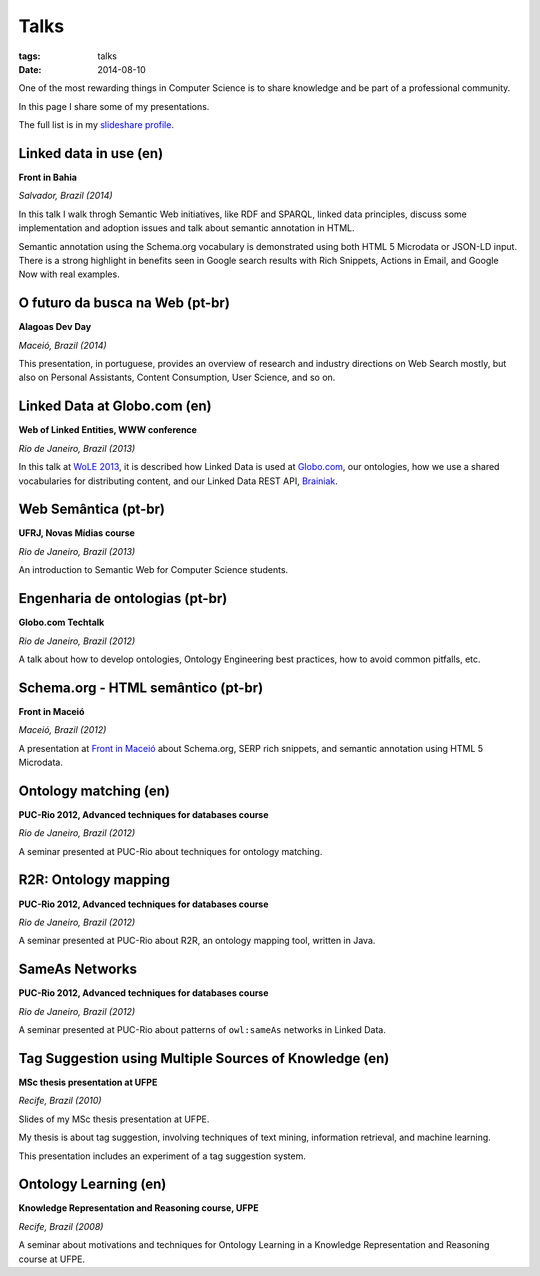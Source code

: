 Talks
#####
:tags: talks
:date: 2014-08-10

One of the most rewarding things in Computer Science is to share knowledge and be part of a professional community.

In this page I share some of my presentations.

The full list is in my `slideshare profile <http://www.slideshare.net/icaromedeiros>`_.

Linked data in use (en)
-----------------------

**Front in Bahia**

*Salvador, Brazil (2014)*

In this talk I walk throgh Semantic Web initiatives, like RDF and SPARQL, linked data principles, discuss some implementation and adoption issues and talk about semantic annotation in HTML.

Semantic annotation using the Schema.org vocabulary is demonstrated using both HTML 5 Microdata or JSON-LD input. There is a strong highlight in benefits seen in Google search results with Rich Snippets, Actions in Email, and Google Now with real examples.

.. raw:: html

  <iframe src="//www.slideshare.net/slideshow/embed_code/39052354" width="476" height="400" frameborder="0" marginwidth="0" marginheight="0" scrolling="no"></iframe>

O futuro da busca na Web (pt-br)
--------------------------------

**Alagoas Dev Day**

*Maceió, Brazil (2014)*

This presentation, in portuguese, provides an overview of research and industry directions on Web Search mostly, but also on Personal Assistants, Content Consumption, User Science, and so on.

.. raw:: html

    <iframe src="//www.slideshare.net/slideshow/embed_code/33508864" width="597" height="486" frameborder="0" marginwidth="0" marginheight="0" scrolling="no" style="border:1px solid #CCC; border-width:1px; margin-bottom:5px; max-width: 100%;" allowfullscreen> </iframe> <div style="margin-bottom:5px"> <strong> <a href="https://www.slideshare.net/icaromedeiros/futuro-da-busca-alagoas-dev-day-2014" title="Futuro da busca na Web - Alagoas Dev Day 2014" target="_blank">Futuro da busca na Web - Alagoas Dev Day 2014</a> </strong> from <strong><a href="http://www.slideshare.net/icaromedeiros" target="_blank">Ícaro Medeiros</a></strong> </div>

Linked Data at Globo.com (en)
-----------------------------

**Web of Linked Entities, WWW conference**

*Rio de Janeiro, Brazil (2013)*

In this talk at `WoLE 2013 <http://wole2013.eurecom.fr/>`_, it is described how Linked Data is used at `Globo.com <http://www.globo.com>`_, our ontologies, how we use a shared vocabularies for distributing content, and our Linked Data REST API, `Brainiak <http://github.com/globocom/brainiak_api>`_.

.. raw:: html

    <iframe src="//www.slideshare.net/slideshow/embed_code/21127923" width="597" height="486" frameborder="0" marginwidth="0" marginheight="0" scrolling="no" style="border:1px solid #CCC; border-width:1px; margin-bottom:5px; max-width: 100%;" allowfullscreen> </iframe> <div style="margin-bottom:5px"> <strong> <a href="https://www.slideshare.net/icaromedeiros/linked-data-at-globocom" title="Linked data at globo.com - Web of Linked Entities (WoLE 2013) - WWW 2013" target="_blank">Linked data at globo.com - Web of Linked Entities (WoLE 2013) - WWW 2013</a> </strong> from <strong><a href="http://www.slideshare.net/icaromedeiros" target="_blank">Ícaro Medeiros</a></strong> </div>

Web Semântica (pt-br)
---------------------

**UFRJ, Novas Mídias course**

*Rio de Janeiro, Brazil (2013)*

An introduction to Semantic Web for Computer Science students.

.. raw:: html

    <iframe src="//www.slideshare.net/slideshow/embed_code/27542183" width="597" height="486" frameborder="0" marginwidth="0" marginheight="0" scrolling="no" style="border:1px solid #CCC; border-width:1px; margin-bottom:5px; max-width: 100%;" allowfullscreen> </iframe> <div style="margin-bottom:5px"> <strong> <a href="https://www.slideshare.net/icaromedeiros/apresantacao-ufrj-icaro2013" title="Web Semântica na Globo.com (Novas Mídias UFRJ)" target="_blank">Web Semântica na Globo.com (Novas Mídias UFRJ)</a> </strong> from <strong><a href="http://www.slideshare.net/icaromedeiros" target="_blank">Ícaro Medeiros</a></strong> </div>

Engenharia de ontologias (pt-br)
--------------------------------

**Globo.com Techtalk**

*Rio de Janeiro, Brazil (2012)*

A talk about how to develop ontologies, Ontology Engineering best practices, how to avoid common pitfalls, etc.

.. raw:: html

    <iframe src="//www.slideshare.net/slideshow/embed_code/14970020" width="597" height="486" frameborder="0" marginwidth="0" marginheight="0" scrolling="no" style="border:1px solid #CCC; border-width:1px; margin-bottom:5px; max-width: 100%;" allowfullscreen> </iframe> <div style="margin-bottom:5px"> <strong> <a href="https://www.slideshare.net/icaromedeiros/engenharia-de-ontologias" title="Engenharia de ontologias" target="_blank">Engenharia de ontologias</a> </strong> from <strong><a href="http://www.slideshare.net/icaromedeiros" target="_blank">Ícaro Medeiros</a></strong> </div>

Schema.org - HTML semântico (pt-br)
-----------------------------------

**Front in Maceió**

*Maceió, Brazil (2012)*

A presentation at `Front in Maceió <http://frontinmaceio.com.br>`_ about Schema.org, SERP rich snippets, and semantic annotation using HTML 5 Microdata.

.. raw:: html

    <iframe src="//www.slideshare.net/slideshow/embed_code/14916478" width="597" height="486" frameborder="0" marginwidth="0" marginheight="0" scrolling="no" style="border:1px solid #CCC; border-width:1px; margin-bottom:5px; max-width: 100%;" allowfullscreen> </iframe> <div style="margin-bottom:5px"> <strong> <a href="https://www.slideshare.net/icaromedeiros/schemaorg-html-semntico-front-in-macei-2012" title="Schema.org - HTML semântico - Front in Maceio 2012" target="_blank">Schema.org - HTML semântico - Front in Maceio 2012</a> </strong> from <strong><a href="http://www.slideshare.net/icaromedeiros" target="_blank">Ícaro Medeiros</a></strong> </div>

Ontology matching (en)
----------------------

**PUC-Rio 2012, Advanced techniques for databases course**

*Rio de Janeiro, Brazil (2012)*

A seminar presented at PUC-Rio about techniques for ontology matching.

.. raw:: html

    <iframe src="//www.slideshare.net/slideshow/embed_code/14816111" width="597" height="486" frameborder="0" marginwidth="0" marginheight="0" scrolling="no" style="border:1px solid #CCC; border-width:1px; margin-bottom:5px; max-width: 100%;" allowfullscreen> </iframe> <div style="margin-bottom:5px"> <strong> <a href="https://www.slideshare.net/icaromedeiros/ontology-matching" title="Ontology matching" target="_blank">Ontology matching</a> </strong> from <strong><a href="http://www.slideshare.net/icaromedeiros" target="_blank">Ícaro Medeiros</a></strong> </div>

R2R: Ontology mapping
---------------------

**PUC-Rio 2012, Advanced techniques for databases course**

*Rio de Janeiro, Brazil (2012)*

A seminar presented at PUC-Rio about R2R, an ontology mapping tool, written in Java.

.. raw:: html

    <iframe src="//www.slideshare.net/slideshow/embed_code/14816101" width="597" height="486" frameborder="0" marginwidth="0" marginheight="0" scrolling="no" style="border:1px solid #CCC; border-width:1px; margin-bottom:5px; max-width: 100%;" allowfullscreen> </iframe> <div style="margin-bottom:5px"> <strong> <a href="https://www.slideshare.net/icaromedeiros/framework-r2r-ontology-mapping" title="R2R Framework: Ontology Mapping" target="_blank">R2R Framework: Ontology Mapping</a> </strong> from <strong><a href="http://www.slideshare.net/icaromedeiros" target="_blank">Ícaro Medeiros</a></strong> </div>

SameAs Networks
---------------

**PUC-Rio 2012, Advanced techniques for databases course**

*Rio de Janeiro, Brazil (2012)*

A seminar presented at PUC-Rio about patterns of ``owl:sameAs`` networks in Linked Data.

.. raw:: html

    <iframe src="//www.slideshare.net/slideshow/embed_code/14816082" width="597" height="486" frameborder="0" marginwidth="0" marginheight="0" scrolling="no" style="border:1px solid #CCC; border-width:1px; margin-bottom:5px; max-width: 100%;" allowfullscreen> </iframe> <div style="margin-bottom:5px"> <strong> <a href="https://www.slideshare.net/icaromedeiros/sameas-networks-and-beyond-analyzing-deployment-status-and-implications-of-owlsameas-in-linked-data" title="SameAs Networks and Beyond: Analyzing Deployment Status and Implications of owl:sameAs in Linked Data" target="_blank">SameAs Networks and Beyond: Analyzing Deployment Status and Implications of owl:sameAs in Linked Data</a> </strong> from <strong><a href="http://www.slideshare.net/icaromedeiros" target="_blank">Ícaro Medeiros</a></strong> </div>


Tag Suggestion using Multiple Sources of Knowledge (en)
-------------------------------------------------------

**MSc thesis presentation at UFPE**

*Recife, Brazil (2010)*

Slides of my MSc thesis presentation at UFPE.

My thesis is about tag suggestion, involving techniques of text mining, information retrieval, and machine learning.

This presentation includes an experiment of a tag suggestion system.

.. raw:: html

    <iframe src="//www.slideshare.net/slideshow/embed_code/4865492" width="597" height="486" frameborder="0" marginwidth="0" marginheight="0" scrolling="no" style="border:1px solid #CCC; border-width:1px; margin-bottom:5px; max-width: 100%;" allowfullscreen> </iframe> <div style="margin-bottom:5px"> <strong> <a href="https://www.slideshare.net/icaromedeiros/tag-suggestion-using-mu" title="Tag Suggestion using Multiple Sources of Knowledge" target="_blank">Tag Suggestion using Multiple Sources of Knowledge</a> </strong> from <strong><a href="http://www.slideshare.net/icaromedeiros" target="_blank">Ícaro Medeiros</a></strong> </div>

Ontology Learning (en)
----------------------

**Knowledge Representation and Reasoning course, UFPE**

*Recife, Brazil (2008)*

A seminar about motivations and techniques for Ontology Learning in a Knowledge Representation and Reasoning course at UFPE.

.. raw:: html

    <iframe src="//www.slideshare.net/slideshow/embed_code/1158121" width="597" height="486" frameborder="0" marginwidth="0" marginheight="0" scrolling="no" style="border:1px solid #CCC; border-width:1px; margin-bottom:5px; max-width: 100%;" allowfullscreen> </iframe> <div style="margin-bottom:5px"> <strong> <a href="https://www.slideshare.net/icaromedeiros/slidesontolearning" title="Ontology Learning" target="_blank">Ontology Learning</a> </strong> from <strong><a href="http://www.slideshare.net/icaromedeiros" target="_blank">Ícaro Medeiros</a></strong> </div>
